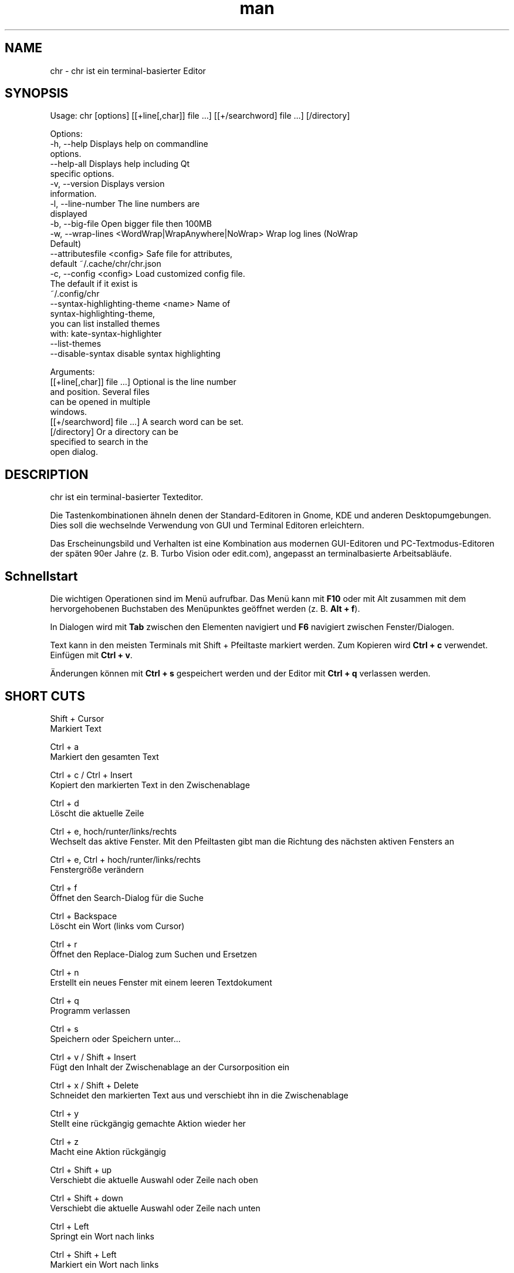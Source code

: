 .\" SPDX-License-Identifier: BSL-1.0
.\" Manpage für chr
.\" Mach Pull Requests auf: https://github.com/istoph/editor oder erstelle ein Issue für Fehlerkorrekturen.
.TH man 1 "20 Mar 2024" "0.1.78" "chr man page"
.SH NAME
chr \- chr ist ein terminal-basierter Editor
.SH SYNOPSIS
Usage: chr [options] [[+line[,char]] file …] [[+/searchword] file …] [/directory]

Options:
  -h, --help                                       Displays help on commandline
                                                   options.
  --help-all                                       Displays help including Qt
                                                   specific options.
  -v, --version                                    Displays version
                                                   information.
  -l, --line-number                                The line numbers are
                                                   displayed
  -b, --big-file                                   Open bigger file then 100MB
  -w, --wrap-lines <WordWrap|WrapAnywhere|NoWrap>  Wrap log lines (NoWrap
                                                   Default)
  --attributesfile <config>                        Safe file for attributes,
                                                   default ~/.cache/chr/chr.json
  -c, --config <config>                            Load customized config file.
                                                   The default if it exist is
                                                   ~/.config/chr
  --syntax-highlighting-theme <name>               Name of
                                                   syntax-highlighting-theme,
                                                   you can list installed themes
                                                   with: kate-syntax-highlighter
                                                   --list-themes
  --disable-syntax                                 disable syntax highlighting

Arguments:
  [[+line[,char]] file …]                          Optional is the line number
                                                   and position. Several files
                                                   can be opened in multiple
                                                   windows.
  [[+/searchword] file …]                          A search word can be set.
  [/directory]                                     Or a directory can be
                                                   specified to search in the
                                                   open dialog.

.SH DESCRIPTION
chr ist ein terminal-basierter Texteditor.

Die Tastenkombinationen ähneln denen der Standard-Editoren in Gnome, KDE und anderen Desktopumgebungen. Dies soll die wechselnde Verwendung von GUI und Terminal Editoren erleichtern.

Das Erscheinungsbild und Verhalten ist eine Kombination aus modernen GUI-Editoren und PC-Textmodus-Editoren der späten 90er Jahre (z. B. Turbo Vision oder edit.com), angepasst an terminalbasierte Arbeitsabläufe.

.SH Schnellstart

Die wichtigen Operationen sind im Menü aufrufbar. Das Menü kann mit \fBF10\fP oder mit Alt zusammen mit dem hervorgehobenen Buchstaben des Menüpunktes geöffnet werden (z. B. \fBAlt + f\fP).

In Dialogen wird mit \fBTab\fP zwischen den Elementen navigiert und \fBF6\fP navigiert zwischen Fenster/Dialogen.

Text kann in den meisten Terminals mit Shift + Pfeiltaste markiert werden. Zum Kopieren wird \fBCtrl + c\fP verwendet. Einfügen mit \fBCtrl + v\fP.

Änderungen können mit \fBCtrl + s\fP gespeichert werden und der Editor mit \fBCtrl + q\fP verlassen werden.

.SH SHORT CUTS
Shift + Cursor
  Markiert Text

Ctrl + a
  Markiert den gesamten Text

Ctrl + c / Ctrl + Insert
  Kopiert den markierten Text in den Zwischenablage

Ctrl + d
  Löscht die aktuelle Zeile

Ctrl + e, hoch/runter/links/rechts
  Wechselt das aktive Fenster. Mit den Pfeiltasten gibt man die Richtung des nächsten aktiven Fensters an

Ctrl + e, Ctrl + hoch/runter/links/rechts
  Fenstergröße verändern

Ctrl + f
  Öffnet den Search-Dialog für die Suche

Ctrl + Backspace
  Löscht ein Wort (links vom Cursor)

Ctrl + r
  Öffnet den Replace-Dialog zum Suchen und Ersetzen

Ctrl + n
  Erstellt ein neues Fenster mit einem leeren Textdokument

Ctrl + q
  Programm verlassen

Ctrl + s
  Speichern oder Speichern unter...

Ctrl + v / Shift + Insert
  Fügt den Inhalt der Zwischenablage an der Cursorposition ein

Ctrl + x / Shift + Delete
  Schneidet den markierten Text aus und verschiebt ihn in die Zwischenablage

Ctrl + y
  Stellt eine rückgängig gemachte Aktion wieder her

Ctrl + z
  Macht eine Aktion rückgängig

Ctrl + Shift + up
  Verschiebt die aktuelle Auswahl oder Zeile nach oben

Ctrl + Shift + down
  Verschiebt die aktuelle Auswahl oder Zeile nach unten

Ctrl + Left
  Springt ein Wort nach links

Ctrl + Shift + Left
  Markiert ein Wort nach links

Ctrl + Right
  Springt ein Wort nach rechts

Ctrl + Shift Right
  Markiert ein Wort nach rechts

Alt + -
  Öffnet das Fenster-Menü

Alt + Shift + hoch/runter/links/rechts
  Markiert den Text in Blöcken. Das Einfügen der Zwischenablage dupliziert den Text je Zeile. Stimmt beim Einfügen die Anzahl von Zeilen in der Zwischenablage mit der Anzahl der markierten Zeilen überein, werden die Zeilen aus der Zwischenablage auf die markierten Zeilen verteilt.

Alt + Shift + S
  Markierte Zeilen werden alphabetisch (lexikografisch nach Codepoint) sortiert

Alt + x
  Öffnet eine Kommandozeile. Für weitere Hilfe "help" eintippen

Tab / Shift + Tab
  Rückt einen markierten Block um einen Tabulator ein oder entfernt diesen

F3 / Shift + F3
  Springt zum nächsten oder vorherigen Suchwort

F4
  Wechselt den Markierungsmodus, um das Markieren in Terminals, in denen Markierung mit Shift + Pfeiltasten nicht funktioniert, zu ermöglichen

F6 / Shift + F6
  Wechselt das aktive Fenster, mit Shift in umgekehrter Reihenfolge

Esc
  Schließt einen aktiven Dialog, ein Menü oder beendet eine Aktion

.SH Menu
.SH File
.SS New
Erstellt ein neues Fenster mit einem leeren Textdokument.

.SS Open
Öffnet einen Dateidialog, um eine zu öffnende Datei auszuwählen.

.SS Save
Speichert den aktuellen Stand der Datei. Sollte der Speicherpfad noch nicht angegeben sein, wird "Save as..." ausgeführt.

.SS Save as...
Öffnet einen Dateidialog, um einen Speicherort aktuellen Stand des Textdokuments auszuwählen und speichert den aktuellen Stand.

.SS Reload
Lädt die aktuelle Datei neu. Dabei werden alle Änderungen verworfen.

.SS Close
Schließt das aktive Fenster.

.SS Quit
Beendet den Editor. Sollte noch ein ungespeichertes Textdokument geöffnet sein, wird zuvor der Speichern-Dialog aufgerufen.

.SH Edit
.SS Cut, Copy, Paste, Select all
Mit den Pfeiltasten und dem gleichzeitigen gedrückt halten der Shifttaste kann Text markiert werden. Der gesamte Text kann mit \fBSelect all\fP markiert werden.
Dieser markierte Text kann dann mittels \fBCopy\fP kopiert oder mit \fBCut\fP ausgeschnitten werden. Mit \fBPaste\fP kann dieser Text an der aktuellen Cursorposition wieder eingefügt werden. Befindet sich vor dem Kopieren (oder Ausscheiden) Text in der Zwischenablage, so wird dieser ersetzt.

Diese Funktionen verwenden eine interne Zwischenablage, die unterschiedlichen Inhalt enthält als die ggf. im Terminal als Copy und Paste Befehle verwendete Zwischenablage, da der Editor die System-Zwischenablage nicht zugreifen kann.

.SS Delete Line
Die gesamte Zeile wird gelöscht.

.SS Select Mode
Wechselt den Markierungsmodus, um das Markieren in Terminals, in denen Markierung mit Shift + Pfeiltasten nicht funktioniert, zu ermöglichen.

.SS Undo, Redo
Mit \fBUndo\fP oder Ctrl + z können Eingaben rückgängig gemacht werden. Mit \fBRedo\fP oder Ctrl + y können rückgängig gemachte Änderungen wiederhergestellt werden.

.SS Search
Mit Search oder Ctrl + f wird der Suchen-Dialog geöffnet. Unter "Find" gibt man ein Suchwort ein. Über die Optionen kann man die Suche verfeinern. Ist Livesuche aktiviert, so wird während der Eingabe des Suchbegriffs automatisch das erste passende Ergebnis ausgewählt. Ist das Textdokument aktiv, kann mit F3 zur nächste bzw. mit Shift + F3 zur vorherigen Fundstelle gesprungen werden.

.SS Search Next
Springt zur nächsten Fundstelle des aktuellen Suchbegriffs.

.SS Search Previous
Springt zur vorherigen Fundstelle des aktuellen Suchbegriffs.

.SS Replace
Mit Replace oder Ctrl + r wird der "Ersetzen"-Dialog geöffnet. Im Feld "Find" wird das Suchwort angegeben. Im Feld "Replace" wird das Wort angegeben, das eingefügt werden soll. Mit "Next" wird die nächste Fundstelle gesucht. Mit "Replace" wird das Suchwort ersetzt. Mit "All" werden alle Fundstellen ersetzt.

.SS Insert Character...
Öffnet einen Dialog, in dem ein Zeichencode (Unicode codepoint) eines einzufügenden Sonderzeichens eingegeben werden kann.

.SS Goto
Öffnet einen Dialog, um zu einer Zeile zu springen.

.SS Sort Selected Lines
Markierte Zeilen werden alphabetisch (lexikografisch nach Codepoint) sortiert.

.SH Options
.SS Tab settings
Öffnet den Tab-Settings-Dialog. Hier können die Einstellungen für die Einrückung vorgenommen werden. Es kann zwischen Tab (\\t) und Leerzeichen gewählt werden.
Zudem kann die Breite der Einrückungen festgelegt werden. Die Standardeinstellungen können auch in der ~/.config/chr Datei vorgenommen werden. Hier kann: "tab_size=8" oder "tab=false" für Leerzeichen angegeben werden.

.SS Line Number
Schaltet die Darstellung der Zeilennummern auf der linken Seite des Editors ein. Die Standardeinstellungen können auch in der ~/.config/chr Datei vorgenommen werden. Hier kann: "line_number=true" angegeben werden.

.SS Formatting
Im Formatting-Dialog können "Formatting Characters", "Color Tabs" und "Color Spacs at end of line"  ein und ausgestaltet werden.

"Formatting characters" kennzeichnen Leerzeichen mit einem Punkt: "·", Zeilenenden (\\n) durch ein "¶" und das Ende der Datei mit: "♦".

Mit "Color Tabs" werden Tabs farblich hervorgehoben. Hierbei wird die Tabgrenze dunkler dargestellt.

Mit "Color Spacs at end of line" werden Leerzeichen am Ende der Zeile rot markiert.

In der Konfigurationsdatei: ~/.config/chr kann mit der Option "formatting_characters=true", "color_tabs=true", "color_space_end=true" das Verhalten eingestellt werden.

.SS Wrap long lines
Hier kann eingestellt werden, ob Zeilen, die breiter als das Fenster sind, abgeschnitten oder umgebrochen dargestellt werden. Es kann an der Wortgrenze oder am Zeilenende hart umgebrochen werden. Diese Verhalten kann über die Option "wrap_lines=WordWrap" oder "wrap_lines=WrapAnywhere" in der ~/.config/chr Datei beeinflusst werden.

Zudem kann mit der Option: "Display Right Margin at Column" ein numerischer Wert angegeben werden, ab dem die Hintergrundfarbe dunkel gefärbt wird. Dieser Wert lest sich auch mit der Konfigurationsoption: "right_margin_hint=80" in der ~/.config/chr einstellen.

.SS Stop Input Pipe
Einlesen von einer pipe wird unterbrochen. Der Standard-Eingabedatei-Deskriptor wird geschlossen.

.SS Highlight Brackets
Wenn aktiv und der Cursor auf einer Klammer steht, wird die Klammer an der Cursorposition und die zugehörige andere Klammer hervorgehoben. Mit der Option "highlight_bracket=false" kann dieses Verhalten in der ~/.config/chr eingestellt werden. Unterstützte Klammertypen sind: \fB[{(<>)}]\fP.

.SS Syntax Highlighting
Wenn der Editor mit dem Feature "SyntaxHighlighting" compiliert wurden, steht das Syntax Highlighting generell zur Verfügung. Die Sprache wird beim Öffnen einer Datei automatisch erkannt und in der Statusbar angezeigt. Bei Bedarf kann diese aber auch über das Syntax Highlighting Dialog ein uns aus bzw. angepasst werden. In diesem Dialog kann das Syntax Highlighting auch deaktiviert werden.

Über die command line kann "--syntax-highlighting-theme" kann der Theme angepasst werden. Der Editor bringt bereits die Themes "chr-bluebg" und "chr-blackbg" mit. Bei Bedarf kann ein Theme aus der Liste, die mit "kate-syntax-highlighter --list-themes" anzeigbar ist, benutzt werden. Mit der Option "syntax_highlighting_theme=chr-bluebg" kann der Theme in der ~/.config/chr eingestellt werden.

Über die command line kann mittels "--disable-syntax" das Syntax Highlighting beim Starten des Editors ausgeschaltet werden. Mit der Option "disable_syntax=true" kann der Theme in der ~/.config/chr eingestellt werden.

.SS Theme
Es öffnet den Theme-Dialog zum auswählen eines Theme. Es steht der "Classic" (Blau) oder der "Dark" (schwarz weiß) Theme zur Verfügung. Mit der Option "theme=classic" oder "theme=dark", kann dies in der ~/.config/chr eingestellt werden.

.SH Window
.SS Next, Previous
Wechselt das aktive Fenster, mit Shift in umgekehrter Reihenfolge. (Siehe F6)

.SS Tile Vertically, Horizontally, Fullscreen
Wählt aus, wie mehrere offene Textdokumente angezeigt werden.

Vertikal und Horizontal teilen den verfügbaren Platz automatisch auf die Dokumentenfenster auf. Wird Fullscreen gewählt, ist jeweils nur ein Dokumentenfenster gleichzeitig sichtbar. (Siehe F6)

.SH Konfigurationsdatei
Der Editor lädt (falls vorhanden) eine Konfigurationsdatei aus \fB~/.config/chr\fP.
(Wenn die Environmentvariable \fB$XDG_CONFIG_HOME\fP gesetzt ist, dann aus \fB$XDG_CONFIG_HOME/chr\fP)

Zusätzlich zu den oben dokumentieren Optionen sind folgende Optionen verfügbar:

.SS eat_space_before_tabs

Diese Option ist nur aktiv, wenn \fBtab=false\fP gesetzt ist.

Ist diese Option aktiv und wird die Tab-Taste gedrückt, während der Cursor in der Einrückung am Anfang einer Zeile steht, so wird die Einrückung auf die nächste Tabposition erweitert.

.SS attributes_file

Gibt den Pfad der Datei an, in der die Cursor- und Scrollposition in der Vergangenheit geöffneter Dateien gespeichert wird.

.SH Default config
Es gibt eine default Config (~/.config/chr) in der folgenden Optionen gesetzt werden können.
.EX
  attributes_file="/home/user/.cache/chr/chr.json"
  color_space_end=false
  color_tabs=false
  disable_syntax=false
  eat_space_before_tabs=true
  formatting_characters=false
  highlight_bracket=true
  line_number=false
  logfile=""
  right_margin_hint=0
  syntax_highlighting_theme="chr-bluebg"
  tab=false
  tab_size=4
  theme="classic"
  wrap_lines="NoWrap"
.EE

.SH FILES
~/.config/chr
  Your personal chr initializations.

~/.cache/chr/chr.json
  History über die geänderten Dateien. Hierin werden Positionen von Cursor gespeichert.

.SH BUGS
Fehler in dieser Software können über den Bugtracker auf https://github.com/istoph/editor
 gemeldet werden.

.SH AUTHOR
Christoph Hüffelmann <chr@istoph.de>
Martin Hostettler <textshell@uchuujin.de>
